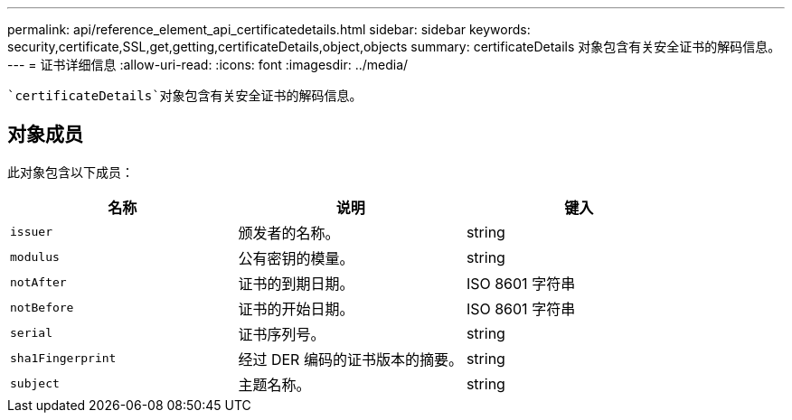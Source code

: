---
permalink: api/reference_element_api_certificatedetails.html 
sidebar: sidebar 
keywords: security,certificate,SSL,get,getting,certificateDetails,object,objects 
summary: certificateDetails 对象包含有关安全证书的解码信息。 
---
= 证书详细信息
:allow-uri-read: 
:icons: font
:imagesdir: ../media/


[role="lead"]
 `certificateDetails`对象包含有关安全证书的解码信息。



== 对象成员

此对象包含以下成员：

|===
| 名称 | 说明 | 键入 


 a| 
`issuer`
 a| 
颁发者的名称。
 a| 
string



 a| 
`modulus`
 a| 
公有密钥的模量。
 a| 
string



 a| 
`notAfter`
 a| 
证书的到期日期。
 a| 
ISO 8601 字符串



 a| 
`notBefore`
 a| 
证书的开始日期。
 a| 
ISO 8601 字符串



 a| 
`serial`
 a| 
证书序列号。
 a| 
string



 a| 
`sha1Fingerprint`
 a| 
经过 DER 编码的证书版本的摘要。
 a| 
string



 a| 
`subject`
 a| 
主题名称。
 a| 
string

|===